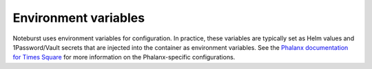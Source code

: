 #####################
Environment variables
#####################

Noteburst uses environment variables for configuration.
In practice, these variables are typically set as Helm values and 1Password/Vault secrets that are injected into the container as environment variables.
See the `Phalanx documentation for Times Square <https://phalanx.lsst.io/applications/times-square/index.html>`__ for more information on the Phalanx-specific configurations.

.. envvar:: SAFIR_NAME

   (string, default: "Times Square") The name of the application.
   This is used in the metadata endpoint.

.. envvar:: SAFIR_PROFILE

   (string enum: "production" [default], "development") The application run profile.
   Use production to enable JSON structured logging.

.. envvar:: SAFIR_LOG_LEVEL

   (string enum: "debug", "info" [default], "warning", "error", "critical") The application log level.

.. envvar:: TS_PATH_PREFIX

   (string, default: "/times-square") The path prefix for the Times Square application.
   This is used to configure the application's URL.

.. envvar:: TS_ENVIRONMENT_URL

   (string) The base URL of the Rubin Science Platform environment.
   This is used for creating URLs to services, such as JupyterHub.

.. envvar:: TS_GAFAELFAWR_TOKEN

   (secret string) This token is used to make an admin API call to Gafaelfawr to get a token for the user.

.. envvar:: TS_DATABASE_URL

   (string) The URL of the database to use for Times Square.

.. envvar:: TS_DATABASE_PASSWORD

   (string) The name of the database to use for Times Square.

.. envvar:: TS_REDIS_URL

   (string) The URL of the Redis server, used by the worker queue.

.. envvar:: TS_ARQ_MODE

   (string enum: "production" [default], "test") The Arq worker mode.
   The production mode uses the Redis server, while the test mode mocks queue interactions for testing the application.

.. envvar:: TS_REDIS_QUEUE_NAME

   (string) The name of arq queue the workers process.

.. envvar:: TS_GITHUB_APP_ID

   (string) The GitHub App ID for Times Square.

.. envvar:: TS_GITHUB_WEBHOOK_SECRET

   (secret string) The GitHub webhook secret for Times Square.

.. envvar:: TS_GITHUB_APP_PRIVATE_KEY

   (secret string) The GitHub App private key for Times Square.

.. envvar:: TS_ENABLE_GITHUB_APP

   (boolean, default: true) Enable the GitHub App integration.
